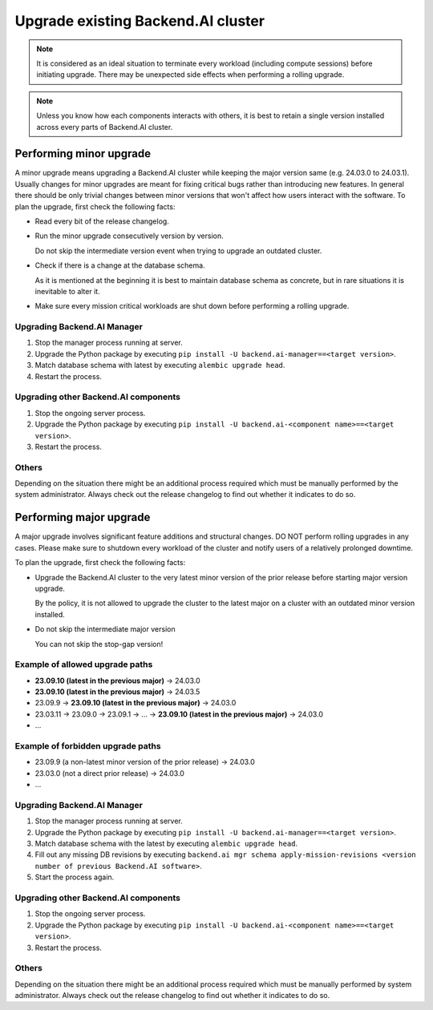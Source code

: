 Upgrade existing Backend.AI cluster
===================================

.. note::

  It is considered as an ideal situation to terminate every workload (including compute sessions)
  before initiating upgrade. There may be unexpected side effects when performing a rolling upgrade.

.. note::

  Unless you know how each components interacts with others, it is best to retain a single version
  installed across every parts of Backend.AI cluster.


Performing minor upgrade
------------------------

A minor upgrade means upgrading a Backend.AI cluster while keeping the major version same (e.g. 24.03.0 to 24.03.1).
Usually changes for minor upgrades are meant for fixing critical bugs rather than introducing new features.
In general there should be only trivial changes between minor versions that won't affect how users interact with the software.
To plan the upgrade, first check the following facts:

* Read every bit of the release changelog.

* Run the minor upgrade consecutively version by version.

  Do not skip the intermediate version event when trying to upgrade an outdated cluster.

* Check if there is a change at the database schema.

  As it is mentioned at the beginning it is best to maintain database schema as concrete, but in rare situations it is
  inevitable to alter it.

* Make sure every mission critical workloads are shut down before performing a rolling upgrade.


Upgrading Backend.AI Manager
~~~~~~~~~~~~~~~~~~~~~~~~~~~~

1. Stop the manager process running at server.
2. Upgrade the Python package by executing ``pip install -U backend.ai-manager==<target version>``.
3. Match database schema with latest by executing ``alembic upgrade head``.
4. Restart the process.


Upgrading other Backend.AI components
~~~~~~~~~~~~~~~~~~~~~~~~~~~~~~~~~~~~~

1. Stop the ongoing server process.
2. Upgrade the Python package by executing ``pip install -U backend.ai-<component name>==<target version>``.
3. Restart the process.


Others
~~~~~~

Depending on the situation there might be an additional process required which must be manually performed by the system administrator.
Always check out the release changelog to find out whether it indicates to do so.


Performing major upgrade
------------------------

A major upgrade involves significant feature additions and structural changes.
DO NOT perform rolling upgrades in any cases.
Please make sure to shutdown every workload of the cluster and notify users of a relatively prolonged downtime.

To plan the upgrade, first check the following facts:

* Upgrade the Backend.AI cluster to the very latest minor version of the prior release before starting major version upgrade.

  By the policy, it is not allowed to upgrade the cluster to the latest major on a cluster with an outdated minor version installed.

* Do not skip the intermediate major version

  You can not skip the stop-gap version!


Example of allowed upgrade paths
~~~~~~~~~~~~~~~~~~~~~
* **23.09.10 (latest in the previous major)** -> 24.03.0
* **23.09.10 (latest in the previous major)** -> 24.03.5
* 23.09.9 -> **23.09.10 (latest in the previous major)** -> 24.03.0
* 23.03.11 -> 23.09.0 -> 23.09.1 -> ... -> **23.09.10 (latest in the previous major)** -> 24.03.0
* ...

Example of forbidden upgrade paths
~~~~~~~~~~~~~~~~~~~~~~~
* 23.09.9 (a non-latest minor version of the prior release) -> 24.03.0
* 23.03.0 (not a direct prior release) -> 24.03.0
* ...


Upgrading Backend.AI Manager
~~~~~~~~~~~~~~~~~~~~~~~~~~~~

1. Stop the manager process running at server.
2. Upgrade the Python package by executing ``pip install -U backend.ai-manager==<target version>``.
3. Match database schema with the latest by executing ``alembic upgrade head``.
4. Fill out any missing DB revisions by executing ``backend.ai mgr schema apply-mission-revisions <version number of previous Backend.AI software>``.
5. Start the process again.


Upgrading other Backend.AI components
~~~~~~~~~~~~~~~~~~~~~~~~~~~~~~~~~~~~~

1. Stop the ongoing server process.
2. Upgrade the Python package by executing ``pip install -U backend.ai-<component name>==<target version>``.
3. Restart the process.


Others
~~~~~~

Depending on the situation there might be an additional process required which must be manually performed by system administrator.
Always check out the release changelog to find out whether it indicates to do so.
